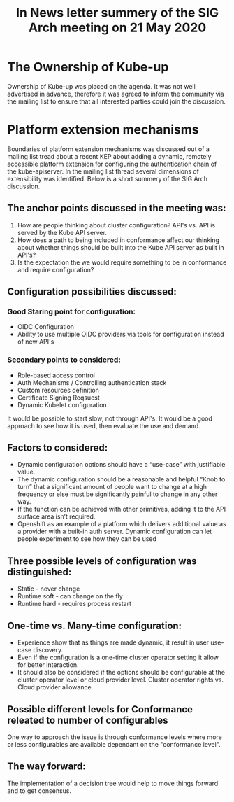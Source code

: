 #+Title:In  News letter summery of the SIG Arch meeting on 21 May 2020 


* The Ownership of Kube-up  
Ownership of Kube-up was placed on the agenda. It was not well advertised in advance, therefore it was agreed to inform the community via the mailing list to ensure that all interested parties could join the discussion.

* Platform extension mechanisms 
Boundaries of platform extension mechanisms was discussed out of a mailing list tread about a recent KEP about adding a dynamic, remotely accessible platform extension for configuring the authentication chain of the kube-apiserver. In the mailing list thread several dimensions of extensibility was identified. Below is a short summery of the SIG Arch discussion.

** The anchor points discussed in the meeting was:
1. How are people thinking about cluster configuration? API's vs. API is served by the Kube API server. 
2. How does a path to being included in conformance affect our thinking about whether things should be built into the Kube API server as built in API's? 
3. Is the expectation the we would require something to be in conformance and require configuration?

** Configuration possibilities discussed:
*** Good Staring point for configuration:
- OIDC Configuration
- Ability to use multiple OIDC providers via tools for configuration instead of new API's
*** Secondary points to considered:
- Role-based access control
- Auth Mechanisms / Controlling authentication stack 
- Custom resources definition
- Certificate Signing Reqsuest 
- Dynamic Kubelet configuration
It would be possible to start slow, not through API's. It would be a good approach to see how it is used, then evaluate the use and demand.

** Factors to considered:
- Dynamic configuration options should have a “use-case” with justifiable value.
- The dynamic configuration should be a reasonable and helpful “Knob to turn” that a significant amount of people want to change at a high frequency or else must be significantly painful to change in any other way. 
- If the function can be achieved with other primitives, adding it to the API surface area isn’t required.
- Openshift as an example of a platform which delivers additional value as a provider with a built-in auth server. Dynamic configuration can let people experiment to see how they can be used

** Three possible levels of configuration was distinguished:
- Static - never change
- Runtime soft - can change on the fly
- Runtime hard - requires process restart

** One-time vs. Many-time configuration:
- Experience show that as things are made dynamic, it result in user use-case discovery.
- Even if the configuration is a one-time cluster operator setting it allow for better interaction.
- It should also be considered if the options should be configurable at the cluster operator level or cloud provider level. Cluster operator rights vs. Cloud provider allowance.  

** Possible different levels for Conformance releated to number of configurables  
One way to approach the issue is through conformance levels where more or less configurables are available dependant on the "conformance level".

** The way forward:
The implementation of a decision tree would help to move things forward and to get consensus.






